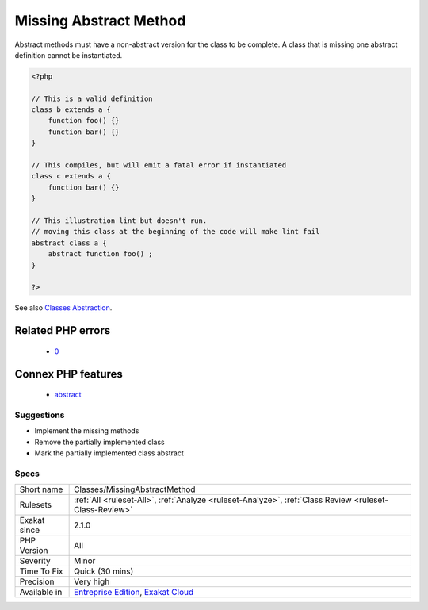 .. _classes-missingabstractmethod:

.. _missing-abstract-method:

Missing Abstract Method
+++++++++++++++++++++++

.. meta::
	:description:
		Missing Abstract Method: Abstract methods must have a non-abstract version for the class to be complete.
	:twitter:card: summary_large_image
	:twitter:site: @exakat
	:twitter:title: Missing Abstract Method
	:twitter:description: Missing Abstract Method: Abstract methods must have a non-abstract version for the class to be complete
	:twitter:creator: @exakat
	:twitter:image:src: https://www.exakat.io/wp-content/uploads/2020/06/logo-exakat.png
	:og:image: https://www.exakat.io/wp-content/uploads/2020/06/logo-exakat.png
	:og:title: Missing Abstract Method
	:og:type: article
	:og:description: Abstract methods must have a non-abstract version for the class to be complete
	:og:url: https://php-tips.readthedocs.io/en/latest/tips/Classes/MissingAbstractMethod.html
	:og:locale: en
Abstract methods must have a non-abstract version for the class to be complete. A class that is missing one abstract definition cannot be instantiated.

.. code-block:: php
   
   <?php
   
   // This is a valid definition
   class b extends a {
       function foo() {}
       function bar() {}
   }
   
   // This compiles, but will emit a fatal error if instantiated
   class c extends a {
       function bar() {}
   }
   
   // This illustration lint but doesn't run.
   // moving this class at the beginning of the code will make lint fail
   abstract class a {
       abstract function foo() ;
   }
   
   ?>

See also `Classes Abstraction <https://www.php.net/abstract>`_.

Related PHP errors 
-------------------

  + `0 <https://php-errors.readthedocs.io/en/latest/messages/Class+c+contains+1+abstract+method+and+must+therefore+be+declared+abstract+or+implement+the+remaining+methods+%28a%3A%3Afoo%29.html>`_



Connex PHP features
-------------------

  + `abstract <https://php-dictionary.readthedocs.io/en/latest/dictionary/abstract.ini.html>`_


Suggestions
___________

* Implement the missing methods
* Remove the partially implemented class
* Mark the partially implemented class abstract




Specs
_____

+--------------+-------------------------------------------------------------------------------------------------------------------------+
| Short name   | Classes/MissingAbstractMethod                                                                                           |
+--------------+-------------------------------------------------------------------------------------------------------------------------+
| Rulesets     | :ref:`All <ruleset-All>`, :ref:`Analyze <ruleset-Analyze>`, :ref:`Class Review <ruleset-Class-Review>`                  |
+--------------+-------------------------------------------------------------------------------------------------------------------------+
| Exakat since | 2.1.0                                                                                                                   |
+--------------+-------------------------------------------------------------------------------------------------------------------------+
| PHP Version  | All                                                                                                                     |
+--------------+-------------------------------------------------------------------------------------------------------------------------+
| Severity     | Minor                                                                                                                   |
+--------------+-------------------------------------------------------------------------------------------------------------------------+
| Time To Fix  | Quick (30 mins)                                                                                                         |
+--------------+-------------------------------------------------------------------------------------------------------------------------+
| Precision    | Very high                                                                                                               |
+--------------+-------------------------------------------------------------------------------------------------------------------------+
| Available in | `Entreprise Edition <https://www.exakat.io/entreprise-edition>`_, `Exakat Cloud <https://www.exakat.io/exakat-cloud/>`_ |
+--------------+-------------------------------------------------------------------------------------------------------------------------+


